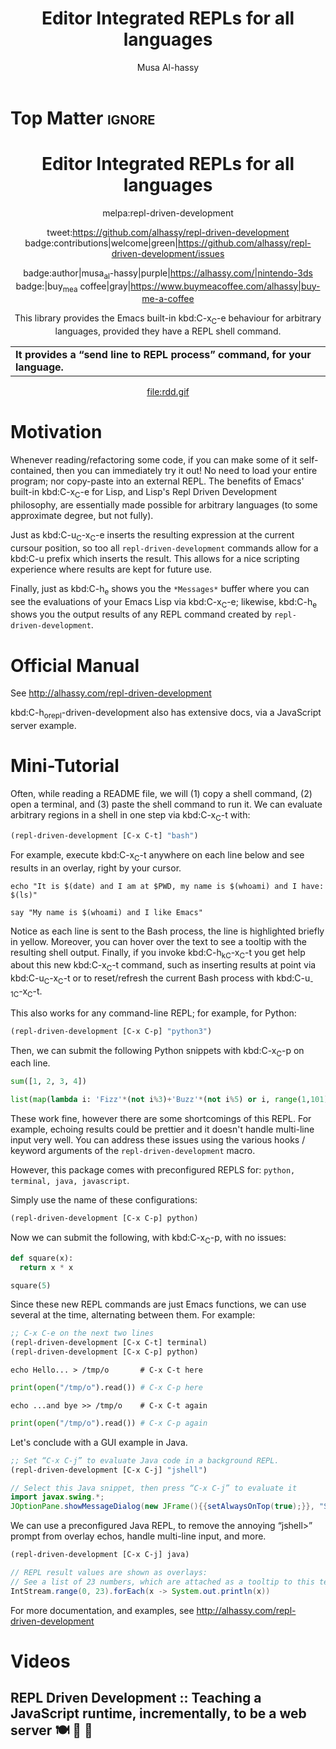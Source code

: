 #+export_file_name: ~/repl-driven-development/README.md
#+title: Editor Integrated REPLs for all languages
#+author: Musa Al-hassy
#+email: alhassy@gmail.com
#+options: toc:nil d:nil broken-links:t
#+property: header-args :results none :eval never-export :exports code

# C-c C-e h o, *Then* use =grip= to see that this looks reasonable.
# (shell-command "mv README.html README.md")

* Top Matter :ignore:
:PROPERTIES:
:CUSTOM_ID: Top-Matter
:END:
#+html: <div align="center">
# badge:repl-driven-development|1.0.8|informational|https://github.com/alhassy/repl-driven-development|Gnu-Emacs

#+html: <h1>  Editor Integrated REPLs for all languages </h1>

melpa:repl-driven-development

tweet:https://github.com/alhassy/repl-driven-development
badge:contributions|welcome|green|https://github.com/alhassy/repl-driven-development/issues

badge:author|musa_al-hassy|purple|https://alhassy.com/|nintendo-3ds
badge:|buy_me_a coffee|gray|https://www.buymeacoffee.com/alhassy|buy-me-a-coffee

This library provides the Emacs built-in kbd:C-x_C-e behaviour for
arbitrary languages, provided they have a REPL shell command.
| *It provides a “send line to REPL process” command, for your language.* |
#+html: </div>

#+html: <div align="center">
#+html: <img src="http://alhassy.com/images/rdd-workflow.png" width=400 height=300 />
#+attr_html: :width 400px
file:rdd.gif
#+html: </div>

#+TOC: headlines 2

* Motivation
:PROPERTIES:
:CUSTOM_ID: motivation
:END:

Whenever reading/refactoring some code, if you can make some of it
self-contained, then you can immediately try it out! No need to
load your entire program; nor copy-paste into an external REPL.  The
benefits of Emacs' built-in kbd:C-x_C-e for Lisp, and Lisp's Repl
Driven Development philosophy, are essentially made possible for
arbitrary languages (to some approximate degree, but not fully).

#+html: <div align="center">
#+html: <img src="http://alhassy.com/images/rdd-benefits.png" width=250 height=250 />
#+html: </div>

Just as kbd:C-u_C-x_C-e inserts the resulting expression at the
current cursour position, so too all =repl-driven-development=
commands allow for a kbd:C-u prefix which inserts the result.
This allows for a nice scripting experience where results
are kept for future use.

Finally, just as kbd:C-h_e shows you the =*Messages*= buffer
where you can see the evaluations of your Emacs Lisp via
kbd:C-x_C-e; likewise, kbd:C-h_e shows you the output results
of any REPL command created by  =repl-driven-development=.

* Official Manual
:PROPERTIES:
:CUSTOM_ID: official-manual
:END:

See http://alhassy.com/repl-driven-development

kbd:C-h_o_repl-driven-development also has extensive docs,
via a JavaScript server example.

* Mini-Tutorial
:PROPERTIES:
:CUSTOM_ID: mini-tutorial
:END:

Often, while reading a README file, we will (1) copy a shell command, (2) open a
terminal, and (3) paste the shell command to run it.  We can evaluate arbitrary
regions in a shell in one step via kbd:C-x_C-t with:

#+begin_src emacs-lisp :exports code :eval never-export
   (repl-driven-development [C-x C-t] "bash")
#+end_src


For example, execute kbd:C-x_C-t anywhere on each line below and see results in an
overlay, right by your cursor.

#+begin_src shell
  echo "It is $(date) and I am at $PWD, my name is $(whoami) and I have: $(ls)"

  say "My name is $(whoami) and I like Emacs"
#+end_src

Notice as each line is sent to the Bash process, the line is highlighted briefly
in yellow.  Moreover, you can hover over the text to see a tooltip with the
resulting shell output.  Finally, if you invoke kbd:C-h_k_C-x_C-t you get help
about this new kbd:C-x_C-t command, such as inserting results at point via
kbd:C-u_C-x_C-t or to reset/refresh the current Bash process with kbd:C-u_-1_C-x_C-t.

This also works for any command-line REPL; for example, for Python:

#+begin_src emacs-lisp
   (repl-driven-development [C-x C-p] "python3")
#+end_src

Then, we can submit the following Python snippets with kbd:C-x_C-p on each line.

#+begin_src python
  sum([1, 2, 3, 4])

  list(map(lambda i: 'Fizz'*(not i%3)+'Buzz'*(not i%5) or i, range(1,101)))
#+end_src

These work fine, however there are some shortcomings of this REPL.
For example, echoing results could be prettier and it doesn't handle
multi-line input very well.  You can address these issues using the various
hooks / keyword arguments of the =repl-driven-development= macro.

However, this package comes with preconfigured REPLS for: =python, terminal, java, javascript=.

Simply use the name of these configurations:

#+begin_src emacs-lisp
  (repl-driven-development [C-x C-p] python)
#+end_src

Now we can submit the following, with kbd:C-x_C-p, with no issues:

#+begin_src python
  def square(x):
    return x * x

  square(5)
#+end_src

Since these new REPL commands are just Emacs functions, we can use
several at the time, alternating between them.  For example:

#+begin_src emacs-lisp
  ;; C-x C-e on the next two lines
  (repl-driven-development [C-x C-t] terminal)
  (repl-driven-development [C-x C-p] python)
#+end_src
#+begin_src shell
  echo Hello... > /tmp/o       # C-x C-t here
#+end_src
#+begin_src python
  print(open("/tmp/o").read()) # C-x C-p here
#+end_src
#+begin_src shell
  echo ...and bye >> /tmp/o    # C-x C-t again
#+end_src
#+begin_src python
  print(open("/tmp/o").read()) # C-x C-p again
#+end_src

Let's conclude with a GUI example in Java.
#+begin_src emacs-lisp
  ;; Set “C-x C-j” to evaluate Java code in a background REPL.
  (repl-driven-development [C-x C-j] "jshell")
#+end_src
#+begin_src java
  // Select this Java snippet, then press “C-x C-j” to evaluate it
  import javax.swing.*;
  JOptionPane.showMessageDialog(new JFrame(){{setAlwaysOnTop(true);}}, "Super nice!")
#+end_src

We can use a preconfigured Java REPL, to remove the annoying “jshell>” prompt
from overlay echos, handle multi-line input, and more.
#+begin_src emacs-lisp
  (repl-driven-development [C-x C-j] java)
#+end_src
#+begin_src java
 // REPL result values are shown as overlays:
 // See a list of 23 numbers, which are attached as a tooltip to this text.
 IntStream.range(0, 23).forEach(x -> System.out.println(x))
#+end_src

For more documentation, and examples,
see http://alhassy.com/repl-driven-development

* Videos
:PROPERTIES:
:CUSTOM_ID: videos
:END:

** REPL Driven Development :: Teaching a JavaScript runtime, incrementally, to be a web server 🍽️ 🔁 🤖
:PROPERTIES:
:CUSTOM_ID: teaching-a-javascript-runtime-incrementally-to-be-a-web-server-
:END:

#+html: <div align="center">
#+html: <img src="http://alhassy.com/images/rdd-teaching-a-js-runtime-to-be-a-webserver.png" width=400 height=300 />
#+html: <a href="https://www.youtube.com/watch?v=b6Z3NQVn4lY"><img src="https://img.youtube.com/vi/b6Z3NQVn4lY/0.jpg" /></a>
#+html: </div>
